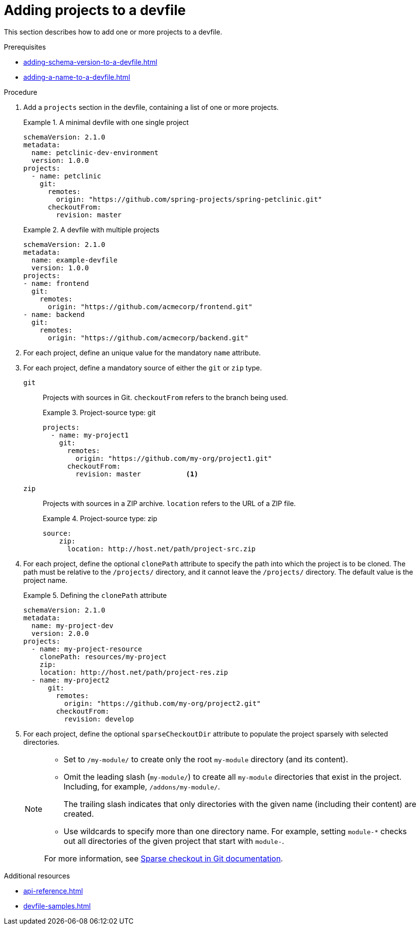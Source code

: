 [id="proc_adding-projects-to-a-devfile_{context}"]
= Adding projects to a devfile

[role="_abstract"]
This section describes how to add one or more projects to a devfile.


.Prerequisites

* xref:adding-schema-version-to-a-devfile.adoc[]
* xref:adding-a-name-to-a-devfile.adoc[]


.Procedure

. Add a `projects` section in the devfile, containing a list of one or more projects.

+
.A minimal devfile with one single project
====
[source,yaml]
----
schemaVersion: 2.1.0
metadata:
  name: petclinic-dev-environment
  version: 1.0.0
projects:
  - name: petclinic
    git:
      remotes:
        origin: "https://github.com/spring-projects/spring-petclinic.git"
      checkoutFrom:
        revision: master
----
====
+
.A devfile with multiple projects
====
[source,yaml]
----
schemaVersion: 2.1.0
metadata:
  name: example-devfile
  version: 1.0.0
projects:
- name: frontend
  git:
    remotes:
      origin: "https://github.com/acmecorp/frontend.git"
- name: backend
  git:
    remotes:
      origin: "https://github.com/acmecorp/backend.git"
----
====

. For each project, define an unique value for the mandatory `name` attribute.



. For each project, define a mandatory source of either the `git` or `zip` type.

`git`:: Projects with sources in Git. `checkoutFrom` refers to the branch being used.
+
.Project-source type: git
====
[source,yaml]
----
projects:
  - name: my-project1
    git:
      remotes:
        origin: "https://github.com/my-org/project1.git"
      checkoutFrom:
        revision: master           <1>
----
====

`zip`:: Projects with sources in a ZIP archive. `location` refers to the URL of a ZIP file.
+
.Project-source type: zip
====
[source,yaml]
----
source:
    zip:
      location: http://host.net/path/project-src.zip
----
====


. For each project, define the optional `clonePath` attribute to specify the path into which the project is to be cloned. The path must be relative to the `/projects/` directory, and it cannot leave the `/projects/` directory. The default value is the project name.
+
.Defining the `clonePath` attribute
====
[source,yaml]
----
schemaVersion: 2.1.0
metadata:
  name: my-project-dev
  version: 2.0.0
projects:
  - name: my-project-resource
    clonePath: resources/my-project
    zip:
    location: http://host.net/path/project-res.zip
  - name: my-project2
      git:
        remotes:
          origin: "https://github.com/my-org/project2.git"
        checkoutFrom:
          revision: develop
----
====

. For each project, define the optional `sparseCheckoutDir` attribute to populate the project sparsely with selected directories.
+
[NOTE]
====
* Set to `/my-module/` to create only the root `my-module` directory (and its content).

* Omit the leading slash (`my-module/`) to create all `my-module` directories that exist in the project. Including, for example, `/addons/my-module/`.
+
The trailing slash indicates that only directories with the given name (including their content) are created.

* Use wildcards to specify more than one directory name. For example, setting `module-*` checks out all directories of the given project that start with `module-`.

For more information, see link:https://git-scm.com/docs/git-read-tree#_sparse_checkout[Sparse checkout in Git documentation].

====

[role="_additional-resources"]
.Additional resources

* xref:api-reference.adoc[]
* xref:devfile-samples.adoc[]
